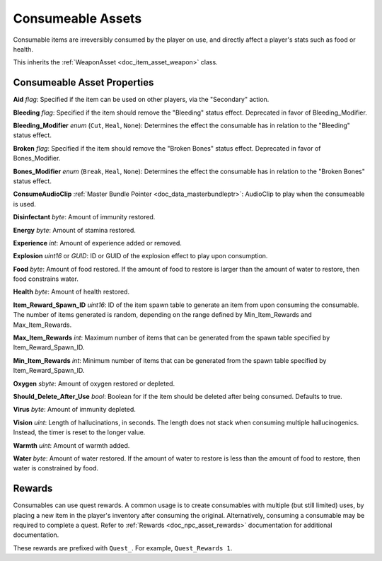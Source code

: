 .. _doc_item_asset_consumeable:

Consumeable Assets
==================

Consumable items are irreversibly consumed by the player on use, and directly affect a player's stats such as food or health.

This inherits the :ref:`WeaponAsset <doc_item_asset_weapon>` class.

Consumeable Asset Properties
----------------------------

**Aid** *flag*: Specified if the item can be used on other players, via the "Secondary" action.

**Bleeding** *flag*: Specified if the item should remove the "Bleeding" status effect. Deprecated in favor of Bleeding_Modifier.

**Bleeding_Modifier** *enum* (``Cut``, ``Heal``, ``None``): Determines the effect the consumable has in relation to the "Bleeding" status effect.

**Broken** *flag*: Specified if the item should remove the "Broken Bones" status effect. Deprecated in favor of Bones_Modifier.

**Bones_Modifier** *enum* (``Break``, ``Heal``, ``None``): Determines the effect the consumable has in relation to the "Broken Bones" status effect.

**ConsumeAudioClip** :ref:`Master Bundle Pointer <doc_data_masterbundleptr>`: AudioClip to play when the consumeable is used.

**Disinfectant** *byte*: Amount of immunity restored.

**Energy** *byte*: Amount of stamina restored.

**Experience** *int*: Amount of experience added or removed.

**Explosion** *uint16* or *GUID*: ID or GUID of the explosion effect to play upon consumption.

**Food** *byte*: Amount of food restored. If the amount of food to restore is larger than the amount of water to restore, then food constrains water.

**Health** *byte*: Amount of health restored.

**Item_Reward_Spawn_ID** *uint16*: ID of the item spawn table to generate an item from upon consuming the consumable. The number of items generated is random, depending on the range defined by Min_Item_Rewards and Max_Item_Rewards.

**Max_Item_Rewards** *int*: Maximum number of items that can be generated from the spawn table specified by Item_Reward_Spawn_ID.

**Min_Item_Rewards** *int*: Minimum number of items that can be generated from the spawn table specified by Item_Reward_Spawn_ID.

**Oxygen** *sbyte*: Amount of oxygen restored or depleted.

**Should_Delete_After_Use** *bool*: Boolean for if the item should be deleted after being consumed. Defaults to true.

**Virus** *byte*: Amount of immunity depleted.

**Vision** *uint*: Length of hallucinations, in seconds. The length does not stack when consuming multiple hallucinogenics. Instead, the timer is reset to the longer value.

**Warmth** *uint*: Amount of warmth added.

**Water** *byte*: Amount of water restored. If the amount of water to restore is less than the amount of food to restore, then water is constrained by food.

Rewards
-------

Consumables can use quest rewards. A common usage is to create consumables with multiple (but still limited) uses, by placing a new item in the player's inventory after consuming the original. Alternatively, consuming a consumable may be required to complete a quest. Refer to :ref:`Rewards <doc_npc_asset_rewards>` documentation for additional documentation.

These rewards are prefixed with ``Quest_``. For example, ``Quest_Rewards 1``.
